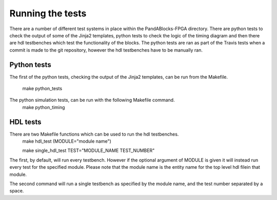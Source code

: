 Running the tests
=================

There are a number of different test systems in place within the
PandABlocks-FPGA directory. There are python tests to check the output of some
of the Jinja2 templates, python tests to check the logic of the timing diagram
and then there are hdl testbenches which test the functionality of the blocks.
The python tests are ran as part of the Travis tests when a commit is made to
the git repository, however the hdl testbenches have to be manually ran.

Python tests
~~~~~~~~~~~~
The first of the python tests, checking the output of the Jinja2 templates, can
be run from the Makefile.
    make python_tests

The python simulation tests, can be run with the following Makefile command.
    make python_timing

HDL tests
~~~~~~~~~

There are two Makefile functions which can be used to run the hdl testbenches.
    make hdl_test (MODULE="module name")

    make single_hdl_test TEST="MODULE_NAME TEST_NUMBER"

The first, by default, will run every testbench. However if the optional
argument of MODULE is given it will instead run every test for the specified
module. Please note that the module name is the entity name for the top level
hdl filein that module.

The second command will run a single testbench as specified by the module name,
and the test number separated by a space.
